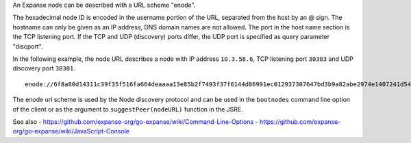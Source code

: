An Expanse node can be described with a URL scheme "enode".

The hexadecimal node ID is encoded in the username portion of the URL,
separated from the host by an @ sign. The hostname can only be given as
an IP address, DNS domain names are not allowed. The port in the host
name section is the TCP listening port. If the TCP and UDP (discovery)
ports differ, the UDP port is specified as query parameter "discport".

In the following example, the node URL describes a node with IP address
``10.3.58.6``, TCP listening port ``30303`` and UDP discovery port
``30301``.

::

    enode://6f8a80d14311c39f35f516fa664deaaaa13e85b2f7493f37f6144d86991ec012937307647bd3b9a82abe2974e1407241d54947bbb39763a4cac9f77166ad92a0@10.3.58.6:30303?discport=30301

The enode url scheme is used by the Node discovery protocol and can be
used in the ``bootnodes`` command line option of the client or as the
argument to ``suggestPeer(nodeURL)`` function in the JSRE.

See also -
https://github.com/expanse-org/go-expanse/wiki/Command-Line-Options -
https://github.com/expanse-org/go-expanse/wiki/JavaScript-Console
